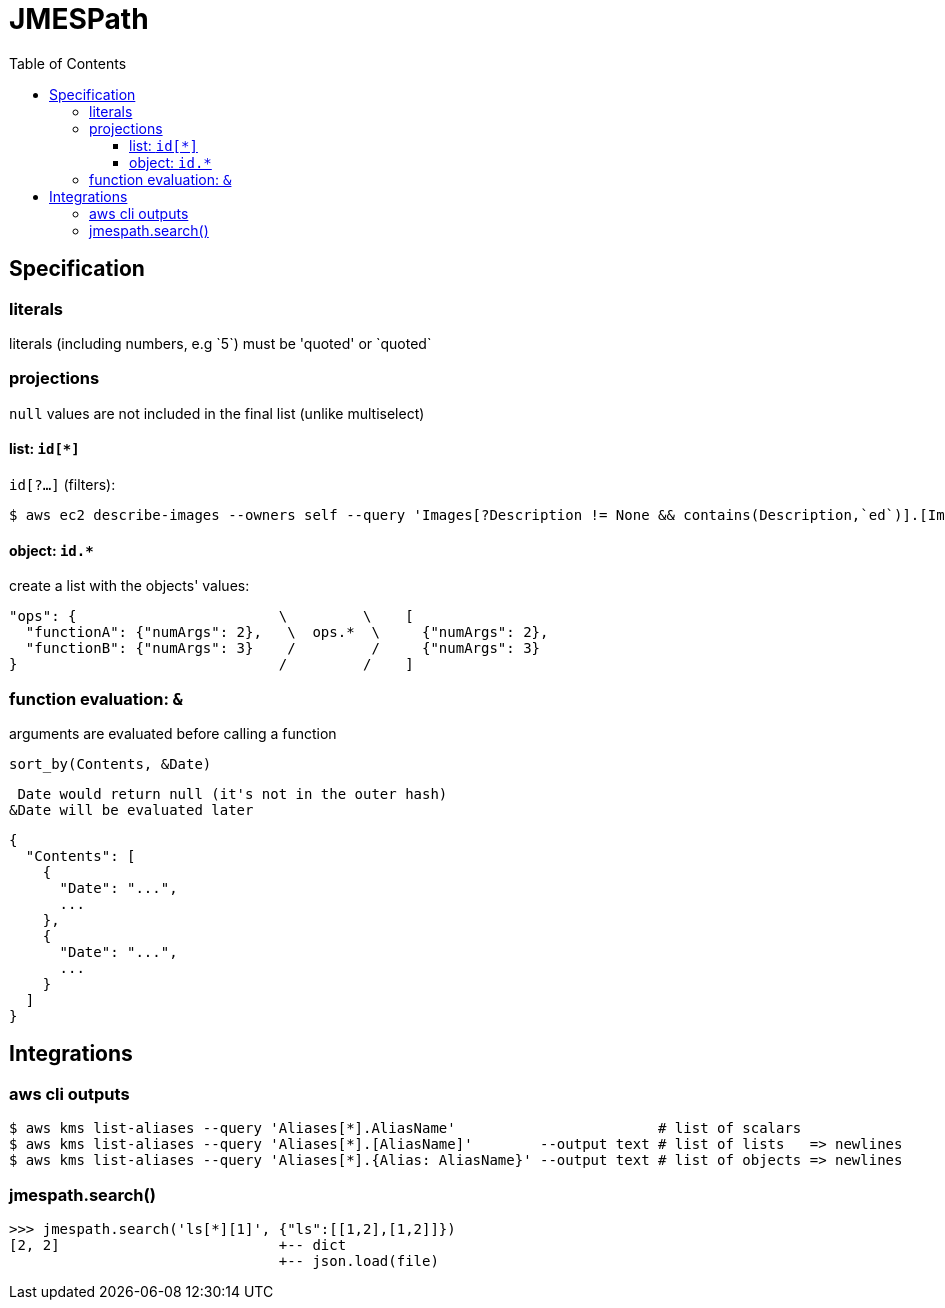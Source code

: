 :toc: left
:toclevels: 3

= JMESPath

== Specification

=== literals
literals (including numbers, e.g \`5`) must be 'quoted' or \`quoted`

=== projections
`null` values are not included in the final list (unlike multiselect)

==== list: `id[*]`

`id[?...]` (filters):

 $ aws ec2 describe-images --owners self --query 'Images[?Description != None && contains(Description,`ed`)].[ImageId,Description]' --output table

==== object: `id.*`
create a list with the objects' values:

 "ops": {                        \         \    [
   "functionA": {"numArgs": 2},   \  ops.*  \     {"numArgs": 2},
   "functionB": {"numArgs": 3}    /         /     {"numArgs": 3}
 }                               /         /    ]

=== function evaluation: `&`

arguments are evaluated before calling a function

`sort_by(Contents, &Date)`

 Date would return null (it's not in the outer hash)
&Date will be evaluated later

 {
   "Contents": [
     {
       "Date": "...",
       ...
     },
     {
       "Date": "...",
       ...
     }
   ]
 }

== Integrations

=== aws cli outputs

 $ aws kms list-aliases --query 'Aliases[*].AliasName'                        # list of scalars
 $ aws kms list-aliases --query 'Aliases[*].[AliasName]'        --output text # list of lists   => newlines
 $ aws kms list-aliases --query 'Aliases[*].{Alias: AliasName}' --output text # list of objects => newlines

=== jmespath.search()

 >>> jmespath.search('ls[*][1]', {"ls":[[1,2],[1,2]]})
 [2, 2]                          +-- dict
                                 +-- json.load(file)
